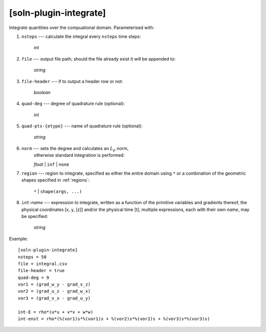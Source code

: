 .. _soln-plugin-integrate:

***********************
[soln-plugin-integrate]
***********************

Integrate quantities over the compuational domain. Parameterised with:

#. ``nsteps`` --- calculate the integral every ``nsteps`` time steps:

    *int*

#. ``file`` --- output file path; should the file already exist it will
   be appended to:

    *string*

#. ``file-header`` --- if to output a header row or not:

    *boolean*

#. ``quad-deg`` --- degree of quadrature rule (optional):

    *int*

#. ``quad-pts-{etype}`` --- name of quadrature rule (optional):

    *string*

#. ``norm`` --- sets the degree and calculates an :math:`L_p` norm,
    otherwise standard integration is performed:

    *float* | ``inf`` | ``none``

#. ``region`` --- region to integrate, specified as either the
   entire domain using ``*`` or a combination of the geometric shapes
   specified in :ref:`regions`:

    ``*`` | ``shape(args, ...)``

#. ``int``-*name* --- expression to integrate, written as a function of
   the primitive variables and gradients thereof, the physical
   coordinates [x, y, [z]] and/or the physical time [t]; multiple
   expressions, each with their own *name*, may be specified:

    *string*

Example::

    [soln-plugin-integrate]
    nsteps = 50
    file = integral.csv
    file-header = true
    quad-deg = 9
    vor1 = (grad_w_y - grad_v_z)
    vor2 = (grad_u_z - grad_w_x)
    vor3 = (grad_v_x - grad_u_y)

    int-E = rho*(u*u + v*v + w*w)
    int-enst = rho*(%(vor1)s*%(vor1)s + %(vor2)s*%(vor2)s + %(vor3)s*%(vor3)s)
